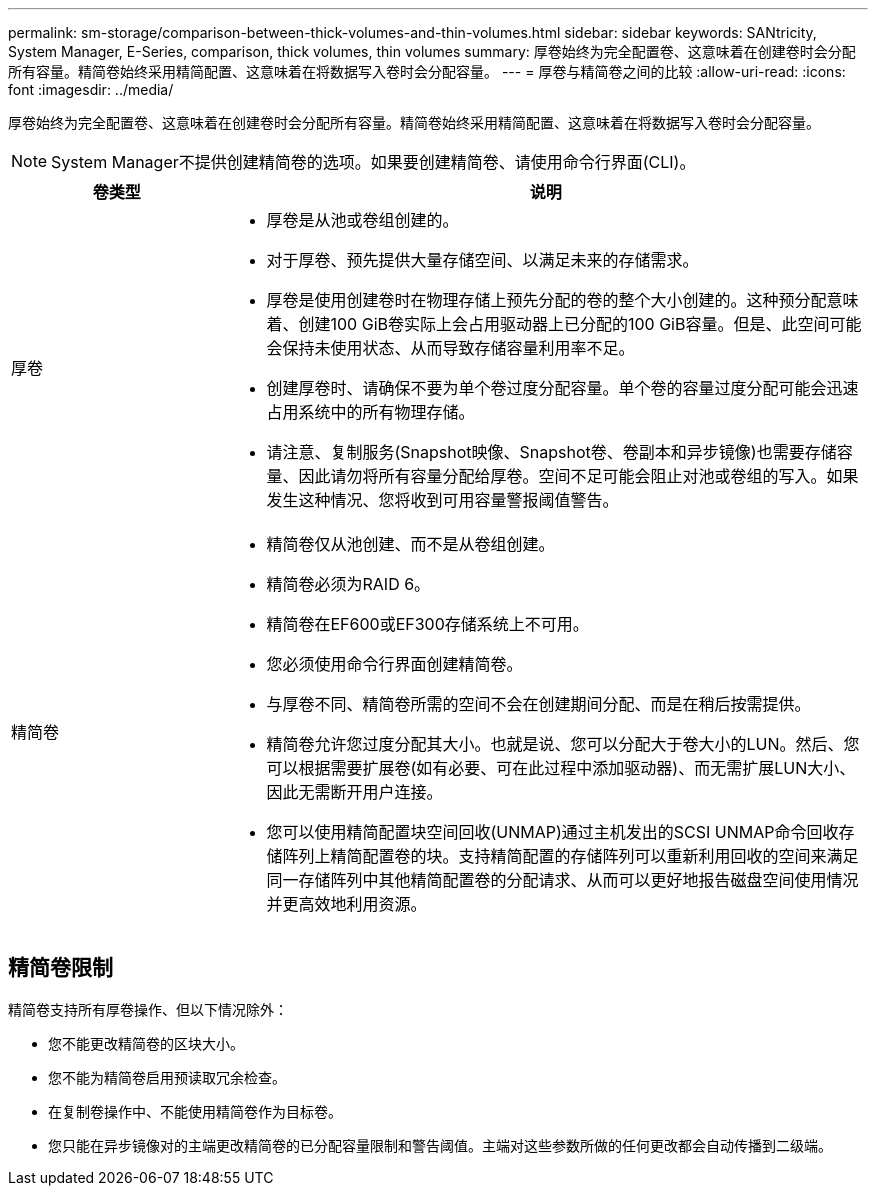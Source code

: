 ---
permalink: sm-storage/comparison-between-thick-volumes-and-thin-volumes.html 
sidebar: sidebar 
keywords: SANtricity, System Manager, E-Series, comparison, thick volumes, thin volumes 
summary: 厚卷始终为完全配置卷、这意味着在创建卷时会分配所有容量。精简卷始终采用精简配置、这意味着在将数据写入卷时会分配容量。 
---
= 厚卷与精简卷之间的比较
:allow-uri-read: 
:icons: font
:imagesdir: ../media/


[role="lead"]
厚卷始终为完全配置卷、这意味着在创建卷时会分配所有容量。精简卷始终采用精简配置、这意味着在将数据写入卷时会分配容量。

[NOTE]
====
System Manager不提供创建精简卷的选项。如果要创建精简卷、请使用命令行界面(CLI)。

====
[cols="25h,~"]
|===
| 卷类型 | 说明 


 a| 
厚卷
 a| 
* 厚卷是从池或卷组创建的。
* 对于厚卷、预先提供大量存储空间、以满足未来的存储需求。
* 厚卷是使用创建卷时在物理存储上预先分配的卷的整个大小创建的。这种预分配意味着、创建100 GiB卷实际上会占用驱动器上已分配的100 GiB容量。但是、此空间可能会保持未使用状态、从而导致存储容量利用率不足。
* 创建厚卷时、请确保不要为单个卷过度分配容量。单个卷的容量过度分配可能会迅速占用系统中的所有物理存储。
* 请注意、复制服务(Snapshot映像、Snapshot卷、卷副本和异步镜像)也需要存储容量、因此请勿将所有容量分配给厚卷。空间不足可能会阻止对池或卷组的写入。如果发生这种情况、您将收到可用容量警报阈值警告。




 a| 
精简卷
 a| 
* 精简卷仅从池创建、而不是从卷组创建。
* 精简卷必须为RAID 6。
* 精简卷在EF600或EF300存储系统上不可用。
* 您必须使用命令行界面创建精简卷。
* 与厚卷不同、精简卷所需的空间不会在创建期间分配、而是在稍后按需提供。
* 精简卷允许您过度分配其大小。也就是说、您可以分配大于卷大小的LUN。然后、您可以根据需要扩展卷(如有必要、可在此过程中添加驱动器)、而无需扩展LUN大小、因此无需断开用户连接。
* 您可以使用精简配置块空间回收(UNMAP)通过主机发出的SCSI UNMAP命令回收存储阵列上精简配置卷的块。支持精简配置的存储阵列可以重新利用回收的空间来满足同一存储阵列中其他精简配置卷的分配请求、从而可以更好地报告磁盘空间使用情况并更高效地利用资源。


|===


== 精简卷限制

精简卷支持所有厚卷操作、但以下情况除外：

* 您不能更改精简卷的区块大小。
* 您不能为精简卷启用预读取冗余检查。
* 在复制卷操作中、不能使用精简卷作为目标卷。
* 您只能在异步镜像对的主端更改精简卷的已分配容量限制和警告阈值。主端对这些参数所做的任何更改都会自动传播到二级端。

